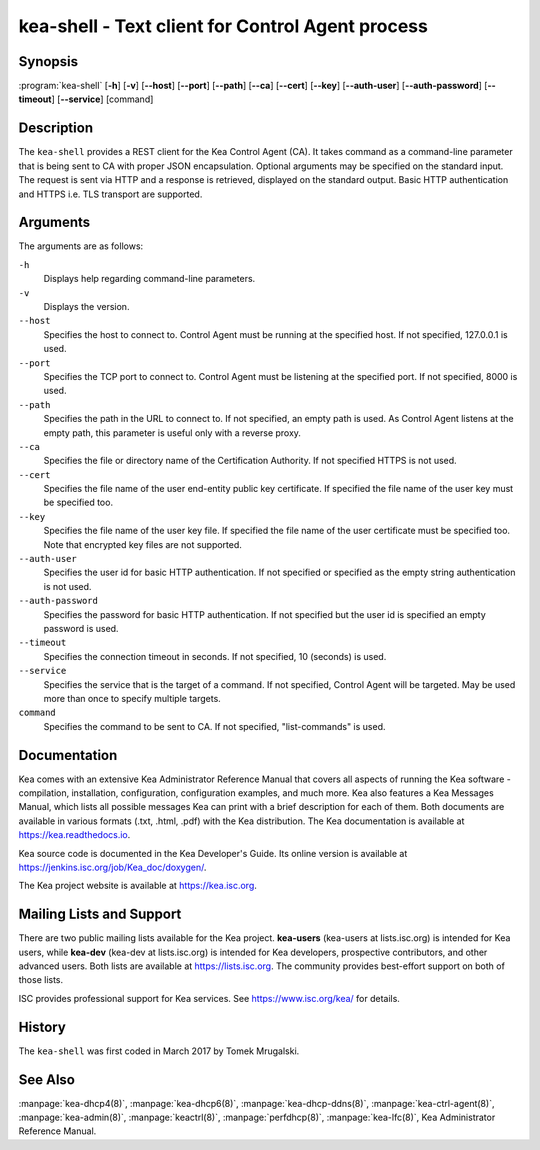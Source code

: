 ..
   Copyright (C) 2019-2021 Internet Systems Consortium, Inc. ("ISC")

   This Source Code Form is subject to the terms of the Mozilla Public
   License, v. 2.0. If a copy of the MPL was not distributed with this
   file, You can obtain one at http://mozilla.org/MPL/2.0/.

   See the COPYRIGHT file distributed with this work for additional
   information regarding copyright ownership.


kea-shell - Text client for Control Agent process
-------------------------------------------------

Synopsis
~~~~~~~~

:program:`kea-shell` [**-h**] [**-v**] [**--host**] [**--port**] [**--path**] [**--ca**] [**--cert**] [**--key**] [**--auth-user**] [**--auth-password**] [**--timeout**] [**--service**] [command]

Description
~~~~~~~~~~~

The ``kea-shell`` provides a REST client for the Kea Control Agent (CA).
It takes command as a command-line parameter that is being sent to CA
with proper JSON encapsulation. Optional arguments may be specified on
the standard input. The request is sent via HTTP and a response is
retrieved, displayed on the standard output. Basic HTTP authentication
and HTTPS i.e. TLS transport are supported.


Arguments
~~~~~~~~~

The arguments are as follows:

``-h``
   Displays help regarding command-line parameters.

``-v``
   Displays the version.

``--host``
   Specifies the host to connect to. Control Agent must be running at the
   specified host. If not specified, 127.0.0.1 is used.

``--port``
   Specifies the TCP port to connect to. Control Agent must be listening
   at the specified port. If not specified, 8000 is used.

``--path``
   Specifies the path in the URL to connect to. If not specified, an empty
   path is used. As Control Agent listens at the empty path, this
   parameter is useful only with a reverse proxy.

``--ca``
   Specifies the file or directory name of the Certification Authority.
   If not specified HTTPS is not used.

``--cert``
   Specifies the file name of the user end-entity public key certificate.
   If specified the file name of the user key must be specified too.

``--key``
   Specifies the file name of the user key file. If specified the file
   name of the user certificate must be specified too. Note that
   encrypted key files are not supported.

``--auth-user``
   Specifies the user id for basic HTTP authentication. If not specified
   or specified as the empty string authentication is not used.

``--auth-password``
   Specifies the password for basic HTTP authentication. If not specified
   but the user id is specified an empty password is used.

``--timeout``
   Specifies the connection timeout in seconds. If not specified, 10
   (seconds) is used.

``--service``
   Specifies the service that is the target of a command. If not
   specified, Control Agent will be targeted. May be used more than once
   to specify multiple targets.

``command``
   Specifies the command to be sent to CA. If not specified,
   "list-commands" is used.

Documentation
~~~~~~~~~~~~~

Kea comes with an extensive Kea Administrator Reference Manual that covers
all aspects of running the Kea software - compilation, installation,
configuration, configuration examples, and much more. Kea also features a
Kea Messages Manual, which lists all possible messages Kea can print
with a brief description for each of them. Both documents are
available in various formats (.txt, .html, .pdf) with the Kea
distribution. The Kea documentation is available at
https://kea.readthedocs.io.

Kea source code is documented in the Kea Developer's Guide. Its online
version is available at https://jenkins.isc.org/job/Kea_doc/doxygen/.

The Kea project website is available at https://kea.isc.org.

Mailing Lists and Support
~~~~~~~~~~~~~~~~~~~~~~~~~

There are two public mailing lists available for the Kea project. **kea-users**
(kea-users at lists.isc.org) is intended for Kea users, while **kea-dev**
(kea-dev at lists.isc.org) is intended for Kea developers, prospective
contributors, and other advanced users. Both lists are available at
https://lists.isc.org. The community provides best-effort support
on both of those lists.

ISC provides professional support for Kea services. See
https://www.isc.org/kea/ for details.

History
~~~~~~~

The ``kea-shell`` was first coded in March 2017 by Tomek Mrugalski.

See Also
~~~~~~~~

:manpage:`kea-dhcp4(8)`, :manpage:`kea-dhcp6(8)`, :manpage:`kea-dhcp-ddns(8)`,
:manpage:`kea-ctrl-agent(8)`, :manpage:`kea-admin(8)`, :manpage:`keactrl(8)`,
:manpage:`perfdhcp(8)`, :manpage:`kea-lfc(8)`, Kea Administrator Reference Manual.
